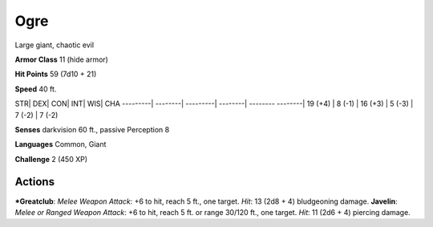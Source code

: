 Ogre  
-------------------------------------------------------------


Large giant, chaotic evil

**Armor Class** 11 (hide armor)

**Hit Points** 59 (7d10 + 21)

**Speed** 40 ft.

STR\| DEX\| CON\| INT\| WIS\| CHA ---------\| --------\| ---------\|
--------\| -------- --------\| 19 (+4) \| 8 (-1) \| 16 (+3) \| 5 (-3) \|
7 (-2) \| 7 (-2)

**Senses** darkvision 60 ft., passive Perception 8

**Languages** Common, Giant

**Challenge** 2 (450 XP)

Actions
~~~~~~~~~~~~~~~~~~~~~~~~~~~~~~

***Greatclub**: *Melee Weapon Attack*: +6 to hit, reach 5 ft., one
target. *Hit*: 13 (2d8 + 4) bludgeoning damage. **Javelin**: *Melee or
Ranged Weapon Attack*: +6 to hit, reach 5 ft. or range 30/120 ft., one
target. *Hit*: 11 (2d6 + 4) piercing damage.
